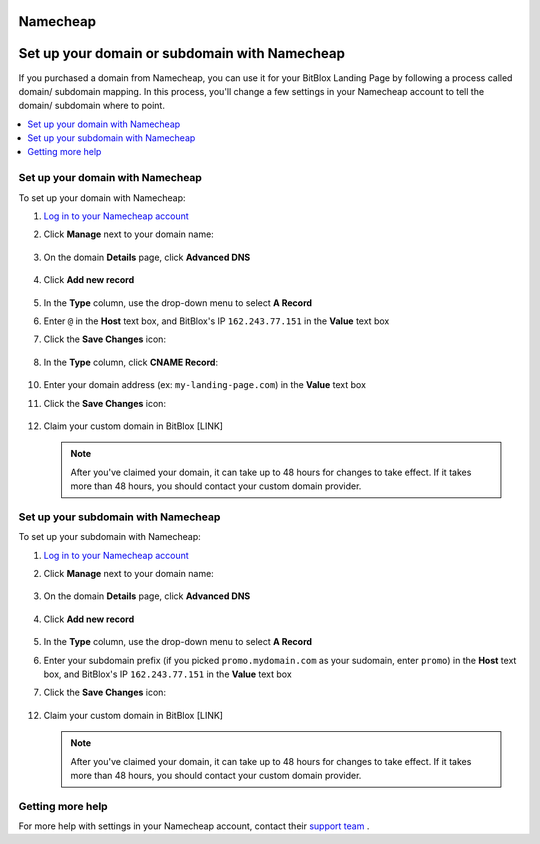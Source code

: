 ========
Namecheap
========

========
Set up your domain or subdomain with Namecheap
========


If you purchased a domain from Namecheap, you can use it for your BitBlox Landing Page by following a process called domain/ subdomain mapping. In this process, you'll change a few settings in your Namecheap account to tell the domain/ subdomain where to point.

		
.. contents::
    :local:
    :backlinks: top

	
Set up your domain with Namecheap
------

To set up your domain with Namecheap:

1. `Log in to your Namecheap account <https://namecheap.com/myaccount/login.aspx>`__ 
2. Click **Manage** next to your domain name:

	.. class:: screenshot

		|namecheap-manage-dns|
		

3. On the domain **Details** page, click **Advanced DNS**

	.. class:: screenshot

		|namecheap-dns-panel|


4. Click **Add new record** 

	.. class:: screenshot

		|namecheap-add-new-record|

		
5. In the **Type** column, use the drop-down menu to select **A Record** 
6. Enter ``@`` in the **Host** text box, and BitBlox's IP ``162.243.77.151``  in the **Value** text box
7. Click the **Save Changes** icon: 

	.. class:: screenshot

		|namecheap-a-record-save|

8. In the **Type** column, click **CNAME Record**:

	.. class:: screenshot

		|namecheap-edit-cname|

10. Enter your domain address (ex: ``my-landing-page.com``) in the **Value** text box
11. Click the **Save Changes** icon:

	.. class:: screenshot

		|namecheap-cname-record-save|
		
12. Claim your custom domain in BitBlox [LINK]

    .. note::

		After you've claimed your domain, it can take up to 48 hours for changes to take effect. If it takes more than 48 hours, you should contact your custom domain provider.

		

Set up your subdomain with Namecheap
------

To set up your subdomain with Namecheap:

1. `Log in to your Namecheap account <https://namecheap.com/myaccount/login.aspx>`__ 
2. Click **Manage** next to your domain name:

	.. class:: screenshot

		|namecheap-manage-dns|
		

3. On the domain **Details** page, click **Advanced DNS**

	.. class:: screenshot

		|namecheap-dns-panel|


4. Click **Add new record** 

	.. class:: screenshot

		|namecheap-add-new-record|

		
5. In the **Type** column, use the drop-down menu to select **A Record** 
6. Enter your subdomain prefix (if you picked ``promo.mydomain.com`` as your sudomain, enter ``promo``) in the **Host** text box, and BitBlox's IP ``162.243.77.151`` in the **Value** text box
7. Click the **Save Changes** icon: 

	.. class:: screenshot

		|namecheap-a-record-save|	

		
12. Claim your custom domain in BitBlox [LINK]

    .. note::

		After you've claimed your domain, it can take up to 48 hours for changes to take effect. If it takes more than 48 hours, you should contact your custom domain provider.
		

Getting more help
------

For more help with settings in your Namecheap account, contact their `support team <https://www.namecheap.com/support.aspx>`__ . 


.. |edit-landing-page| image:: _images/edit-landing-page.png
.. |pagepanel| image:: _images/pagepanel.jpg
.. |open3rdpartdomain| image:: _images/open3rdpartdomain.png
.. |enter-domain| image:: _images/enter-domain.png

.. |namecheap-dns-settings| image:: _images/namecheap-dns-settings.png
.. |namecheap-manage-dns| image:: _images/namecheap-manage-dns.png
.. |namecheap-dns-panel| image:: _images/namecheap-dns-panel.png
.. |namecheap-add-new-record| image:: _images/namecheap-add-new-record.png
.. |namecheap-a-record-save| image:: _images/namecheap-a-record-save.png
.. |namecheap-edit-cname| image:: _images/namecheap-edit-cname.png
.. |namecheap-cname-record-save| image:: _images/namecheap-cname-record-save.png